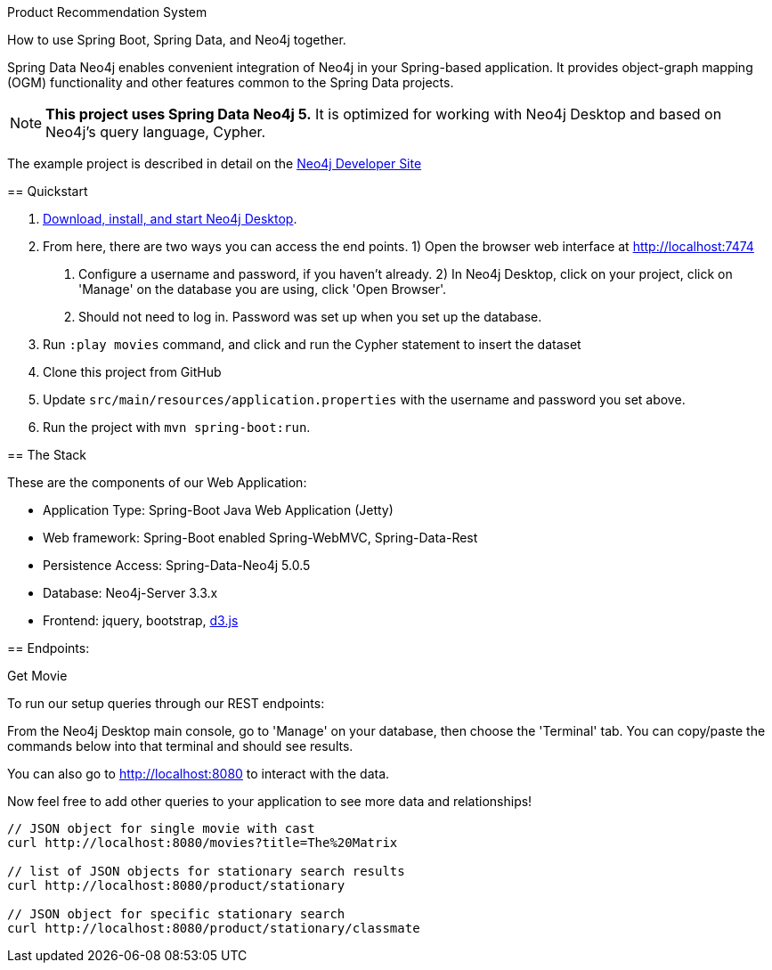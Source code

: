 Product Recommendation System
==========================

How to use Spring Boot, Spring Data, and Neo4j together.

Spring Data Neo4j enables convenient integration of Neo4j in your Spring-based application.
It provides object-graph mapping (OGM) functionality and other features common to the Spring Data projects.

[NOTE]
*This project uses Spring Data Neo4j 5.*
It is optimized for working with Neo4j Desktop and based on Neo4j's query language, Cypher.

The example project is described in detail on the https://neo4j.com/developer/example-project/[Neo4j Developer Site]

== Quickstart

. http://neo4j.com/download[Download, install, and start Neo4j Desktop].
. From here, there are two ways you can access the end points.
    1) Open the browser web interface at http://localhost:7474
        a. Configure a username and password, if you haven't already.
    2) In Neo4j Desktop, click on your project, click on 'Manage' on the database you are using, click 'Open Browser'.
        a. Should not need to log in. Password was set up when you set up the database.
. Run `:play movies` command, and click and run the Cypher statement to insert the dataset
. Clone this project from GitHub
. Update `src/main/resources/application.properties` with the username and password you set above.
. Run the project with `mvn spring-boot:run`.

== The Stack

These are the components of our Web Application:

* Application Type:         Spring-Boot Java Web Application (Jetty)
* Web framework:            Spring-Boot enabled Spring-WebMVC, Spring-Data-Rest
* Persistence Access:       Spring-Data-Neo4j 5.0.5
* Database:                 Neo4j-Server 3.3.x
* Frontend:                 jquery, bootstrap, http://d3js.org/[d3.js]

== Endpoints:

Get Movie

To run our setup queries through our REST endpoints:

From the Neo4j Desktop main console, go to 'Manage' on your database, then choose the 'Terminal' tab. You can copy/paste the commands below into that terminal and should see results.

You can also go to http://localhost:8080 to interact with the data.

Now feel free to add other queries to your application to see more data and relationships!

----
// JSON object for single movie with cast
curl http://localhost:8080/movies?title=The%20Matrix

// list of JSON objects for stationary search results
curl http://localhost:8080/product/stationary

// JSON object for specific stationary search
curl http://localhost:8080/product/stationary/classmate
----
